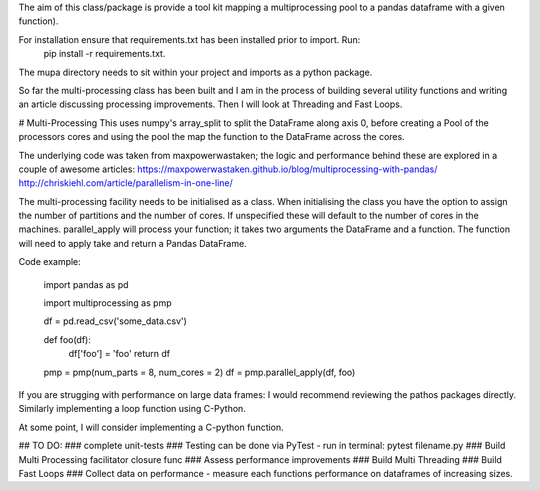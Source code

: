 The aim of this class/package is provide a tool kit mapping a multiprocessing pool to a pandas dataframe with a  given function).

For installation ensure that requirements.txt has been installed prior to import. Run:
    pip install -r requirements.txt.

The mupa directory needs to sit within your project and imports as a python package.

So far the multi-processing class has been built and I am in the process of building several utility functions and writing an article discussing processing improvements. Then I will look at Threading and Fast Loops.

# Multi-Processing
This uses numpy's array_split to split the DataFrame along axis 0, before creating a Pool of the processors cores and using the pool the map the function to the DataFrame across the cores.

The underlying code was taken from maxpowerwastaken; the logic and performance behind these are explored in a couple of awesome articles:
https://maxpowerwastaken.github.io/blog/multiprocessing-with-pandas/
http://chriskiehl.com/article/parallelism-in-one-line/

The multi-processing facility needs to be initialised as a class.
When initialising the class you have the option to assign the number of partitions and the number of cores.
If unspecified these will default to the number of cores in the machines.
parallel_apply will process your function; it takes two arguments the DataFrame and a function.
The function will need to apply take and return a Pandas DataFrame.

Code example:

    import pandas as pd

    import multiprocessing as pmp

    df = pd.read_csv('some_data.csv')

    def foo(df):
        df['foo'] = 'foo'
        return df

    pmp = pmp(num_parts = 8, num_cores = 2)
    df = pmp.parallel_apply(df, foo)

If you are strugging with performance on large data frames: I would recommend reviewing the pathos packages directly.
Similarly implementing a loop function using C-Python.

At some point, I will consider implementing a C-python function.

## TO DO:
### complete unit-tests
### Testing can be done via PyTest - run in terminal: pytest filename.py
### Build Multi Processing facilitator closure func
### Assess performance improvements
### Build Multi Threading
### Build Fast Loops
### Collect data on performance - measure each functions performance on dataframes of increasing sizes.